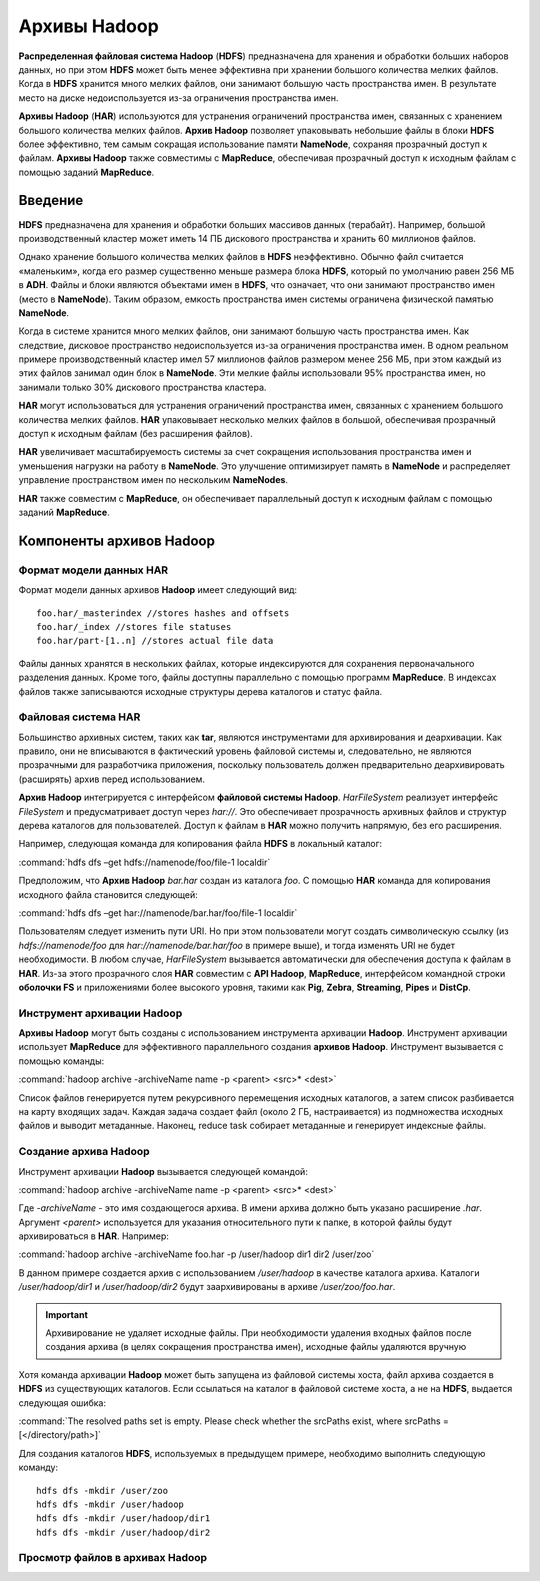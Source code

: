 Архивы Hadoop
-------------

**Распределенная файловая система Hadoop** (**HDFS**) предназначена для хранения и обработки больших наборов данных, но при этом **HDFS** может быть менее эффективна при хранении большого количества мелких файлов. Когда в **HDFS** хранится много мелких файлов, они занимают большую часть пространства имен. В результате место на диске недоиспользуется из-за ограничения пространства имен.

**Архивы Hadoop** (**HAR**) используются для устранения ограничений пространства имен, связанных с хранением большого количества мелких файлов. **Архив Hadoop** позволяет упаковывать небольшие файлы в блоки **HDFS** более эффективно, тем самым сокращая использование памяти **NameNode**, сохраняя прозрачный доступ к файлам. **Архивы Hadoop** также совместимы с **MapReduce**, обеспечивая прозрачный доступ к исходным файлам с помощью заданий **MapReduce**.


Введение
^^^^^^^^

**HDFS** предназначена для хранения и обработки больших массивов данных (терабайт). Например, большой производственный кластер может иметь 14 ПБ дискового пространства и хранить 60 миллионов файлов.

Однако хранение большого количества мелких файлов в **HDFS** неэффективно. Обычно файл считается «маленьким», когда его размер существенно меньше размера блока **HDFS**, который по умолчанию равен 256 МБ в **ADH**. Файлы и блоки являются объектами имен в **HDFS**, что означает, что они занимают пространство имен (место в **NameNode**). Таким образом, емкость пространства имен системы ограничена физической памятью **NameNode**.

Когда в системе хранится много мелких файлов, они занимают большую часть пространства имен. Как следствие, дисковое пространство недоиспользуется из-за ограничения пространства имен. В одном реальном примере производственный кластер имел 57 миллионов файлов размером менее 256 МБ, при этом каждый из этих файлов занимал один блок в **NameNode**. Эти мелкие файлы использовали 95% пространства имен, но занимали только 30% дискового пространства кластера.

**HAR** могут использоваться для устранения ограничений пространства имен, связанных с хранением большого количества мелких файлов. **HAR** упаковывает несколько мелких файлов в большой, обеспечивая прозрачный доступ к исходным файлам (без расширения файлов).

**HAR** увеличивает масштабируемость системы за счет сокращения использования пространства имен и уменьшения нагрузки на работу в **NameNode**. Это улучшение оптимизирует память в **NameNode** и распределяет управление пространством имен по нескольким **NameNodes**.

**HAR** также совместим с **MapReduce**, он обеспечивает параллельный доступ к исходным файлам с помощью заданий **MapReduce**.



Компоненты архивов Hadoop
^^^^^^^^^^^^^^^^^^^^^^^^^


Формат модели данных HAR
~~~~~~~~~~~~~~~~~~~~~~~~~

Формат модели данных архивов **Hadoop** имеет следующий вид:
::

 foo.har/_masterindex //stores hashes and offsets
 foo.har/_index //stores file statuses
 foo.har/part-[1..n] //stores actual file data

Файлы данных хранятся в нескольких файлах, которые индексируются для сохранения первоначального разделения данных. Кроме того, файлы доступны параллельно с помощью программ **MapReduce**. В индексах файлов также записываются исходные структуры дерева каталогов и статус файла.



Файловая система HAR
~~~~~~~~~~~~~~~~~~~~

Большинство архивных систем, таких как **tar**, являются инструментами для архивирования и деархивации. Как правило, они не вписываются в фактический уровень файловой системы и, следовательно, не являются прозрачными для разработчика приложения, поскольку пользователь должен предварительно деархивировать (расширять) архив перед использованием.

**Архив Hadoop** интегрируется с интерфейсом **файловой системы Hadoop**. *HarFileSystem* реализует интерфейс *FileSystem* и предусматривает доступ через *har://*. Это обеспечивает прозрачность архивных файлов и структур дерева каталогов для пользователей. Доступ к файлам в **HAR** можно получить напрямую, без его расширения.

Например, следующая команда для копирования файла **HDFS** в локальный каталог:

:command:`hdfs dfs –get hdfs://namenode/foo/file-1 localdir`

Предположим, что **Архив Hadoop** *bar.har* создан из каталога *foo*. С помощью **HAR** команда для копирования исходного файла становится следующей:

:command:`hdfs dfs –get har://namenode/bar.har/foo/file-1 localdir`

Пользователям следует изменить пути URI. Но при этом пользователи могут создать символическую ссылку (из *hdfs://namenode/foo* для *har://namenode/bar.har/foo* в примере выше), и тогда изменять URI не будет необходимости. В любом случае, *HarFileSystem* вызывается автоматически для обеспечения доступа к файлам в **HAR**. Из-за этого прозрачного слоя **HAR** совместим с **API Hadoop**, **MapReduce**, интерфейсом командной строки **оболочки FS** и приложениями более высокого уровня, такими как **Pig**, **Zebra**, **Streaming**, **Pipes** и **DistCp**.



Инструмент архивации Hadoop
~~~~~~~~~~~~~~~~~~~~~~~~~~~

**Архивы Hadoop** могут быть созданы с использованием инструмента архивации **Hadoop**. Инструмент архивации использует **MapReduce** для эффективного параллельного создания **архивов Hadoop**. Инструмент вызывается с помощью команды:

:command:`hadoop archive -archiveName name -p <parent> <src>* <dest>`

Список файлов генерируется путем рекурсивного перемещения исходных каталогов, а затем список разбивается на карту входящих задач. Каждая задача создает файл (около 2 ГБ, настраивается) из подмножества исходных файлов и выводит метаданные. Наконец, reduce task собирает метаданные и генерирует индексные файлы.



Создание архива Hadoop
~~~~~~~~~~~~~~~~~~~~~~

Инструмент архивации **Hadoop** вызывается следующей командой:

:command:`hadoop archive -archiveName name -p <parent> <src>* <dest>`

Где *-archiveName* - это имя создающегося архива. В имени архива должно быть указано расширение *.har*. Аргумент *<parent>* используется для указания относительного пути к папке, в которой файлы будут архивироваться в **HAR**. Например:

:command:`hadoop archive -archiveName foo.har -p /user/hadoop dir1 dir2 /user/zoo`

В данном примере создается архив с использованием */user/hadoop* в качестве каталога архива. Каталоги */user/hadoop/dir1* и */user/hadoop/dir2* будут заархивированы в архиве */user/zoo/foo.har*.

.. important:: Архивирование не удаляет исходные файлы. При необходимости удаления входных файлов после создания архива (в целях сокращения пространства имен), исходные файлы удаляются вручную

Хотя команда архивации **Hadoop** может быть запущена из файловой системы хоста, файл архива создается в **HDFS** из существующих каталогов. Если ссылаться на каталог в файловой системе хоста, а не на **HDFS**, выдается следующая ошибка:

:command:`The resolved paths set is empty. Please check whether the srcPaths exist, where srcPaths = [</directory/path>]`

Для создания каталогов **HDFS**, используемых в предыдущем примере, необходимо выполнить следующую команду:
::

 hdfs dfs -mkdir /user/zoo
 hdfs dfs -mkdir /user/hadoop
 hdfs dfs -mkdir /user/hadoop/dir1
 hdfs dfs -mkdir /user/hadoop/dir2


Просмотр файлов в архивах Hadoop
~~~~~~~~~~~~~~~~~~~~~~~~~~~~~~~~


















